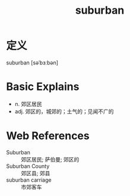 #+title: suburban
#+roam_tags:英语单词

* 定义
  
suburban [səˈbɜːbən]

* Basic Explains
- n. 郊区居民
- adj. 郊区的，城郊的；土气的；见闻不广的

* Web References
- Suburban :: 郊区居民; 萨伯曼; 郊区的
- Suburban County :: 郊区县; 郊县
- suburban carriage :: 市郊客车

